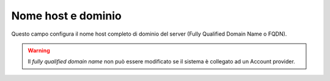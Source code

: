 ====================
Nome host e dominio
====================

Questo campo configura il nome host completo di dominio del server (Fully
Qualified Domain Name o FQDN).

.. Warning:: Il *fully qualified domain name* non può essere modificato se
             il sistema è collegato ad un Account provider.
